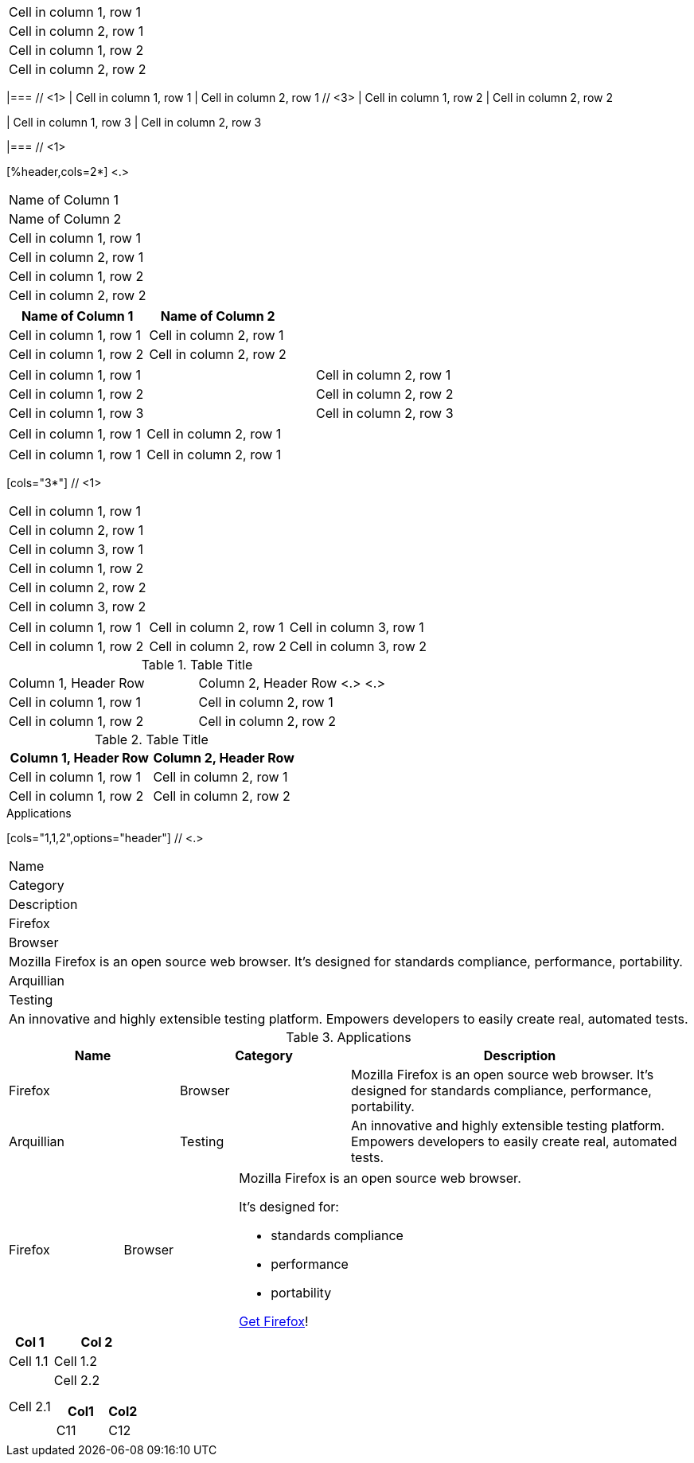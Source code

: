 // tag::base[]
|===
|Cell in column 1, row 1
|Cell in column 2, row 1

|Cell in column 1, row 2
|Cell in column 2, row 2
|===
// end::base[]

// tag::base-co[]
|=== // <1>
// <2>
| Cell in column 1, row 1 | Cell in column 2, row 1  // <3>
// <4>
| Cell in column 1, row 2 | Cell in column 2, row 2

| Cell in column 1, row 3 | Cell in column 2, row 3

|=== // <1>
// end::base-co[]

// in qr
// tag::b-col-h-co[]
[%header,cols=2*] <.>
|===
|Name of Column 1
|Name of Column 2

|Cell in column 1, row 1
|Cell in column 2, row 1

|Cell in column 1, row 2
|Cell in column 2, row 2
|===
// end::b-col-h-co[]

// in qr
// tag::b-col-h[]
[%header,cols=2*]
|===
|Name of Column 1
|Name of Column 2

|Cell in column 1, row 1
|Cell in column 2, row 1

|Cell in column 1, row 2
|Cell in column 2, row 2
|===
// end::b-col-h[]

// tag::base-alt[]
[width="90"]
|===

| Cell in column 1, row 1 | Cell in column 2, row 1

| Cell in column 1, row 2 | Cell in column 2, row 2

| Cell in column 1, row 3 | Cell in column 2, row 3

|===
// end::base-alt[]

// tag::cell1[]
|===
|Cell in column 1, row 1|Cell in column 2, row 1
|===
// end::cell1[]

// tag::cell2[]
|===
| Cell in column 1, row 1        |          Cell in column 2, row 1
|===
// end::cell2[]

// tag::indv-co[]
[cols="3*"] // <1>
|===
|Cell in column 1, row 1
|Cell in column 2, row 1
|Cell in column 3, row 1

|Cell in column 1, row 2
|Cell in column 2, row 2
|Cell in column 3, row 2
|===
// end::indv-co[]

// tag::indv[]
[cols="3*"]
|===
|Cell in column 1, row 1
|Cell in column 2, row 1
|Cell in column 3, row 1

|Cell in column 1, row 2
|Cell in column 2, row 2
|Cell in column 3, row 2
|===
// end::indv[]

// in qr
// tag::b-base-h-co[]
.Table Title
|===
|Column 1, Header Row |Column 2, Header Row <.>
<.>
|Cell in column 1, row 1
|Cell in column 2, row 1

|Cell in column 1, row 2
|Cell in column 2, row 2
|===
// end::b-base-h-co[]

// in qr
// tag::b-base-h[]
.Table Title
|===
|Column 1, Header Row |Column 2, Header Row

|Cell in column 1, row 1
|Cell in column 2, row 1

|Cell in column 1, row 2
|Cell in column 2, row 2
|===
// end::b-base-h[]

// in qr
// tag::b-col-indv-co[]
.Applications
[cols="1,1,2",options="header"] // <.>
|===
|Name
|Category
|Description

|Firefox
|Browser
|Mozilla Firefox is an open source web browser.
It's designed for standards compliance,
performance, portability.

|Arquillian
|Testing
|An innovative and highly extensible testing platform.
Empowers developers to easily create real, automated tests.
|===
// end::b-col-indv-co[]

// tag::b-col-indv[]
.Applications
[cols="1,1,2",options="header"]
|===
|Name
|Category
|Description

|Firefox
|Browser
|Mozilla Firefox is an open source web browser.
It's designed for standards compliance,
performance, portability.

|Arquillian
|Testing
|An innovative and highly extensible testing platform.
Empowers developers to easily create real, automated tests.
|===
// end::b-col-indv[]

// in qr
// tag::b-col-a[]
[cols="2,2,5a"]
|===
|Firefox
|Browser
|Mozilla Firefox is an open source web browser.

It's designed for:

* standards compliance
* performance
* portability

https://getfirefox.com[Get Firefox]!
|===
// end::b-col-a[]

// tag::nested[]
[cols="1,2a"]
|===
| Col 1 | Col 2

| Cell 1.1
| Cell 1.2

| Cell 2.1
| Cell 2.2

[cols="2,1"]
!===
! Col1 ! Col2

! C11
! C12

!===

|===
// end::nested[]
